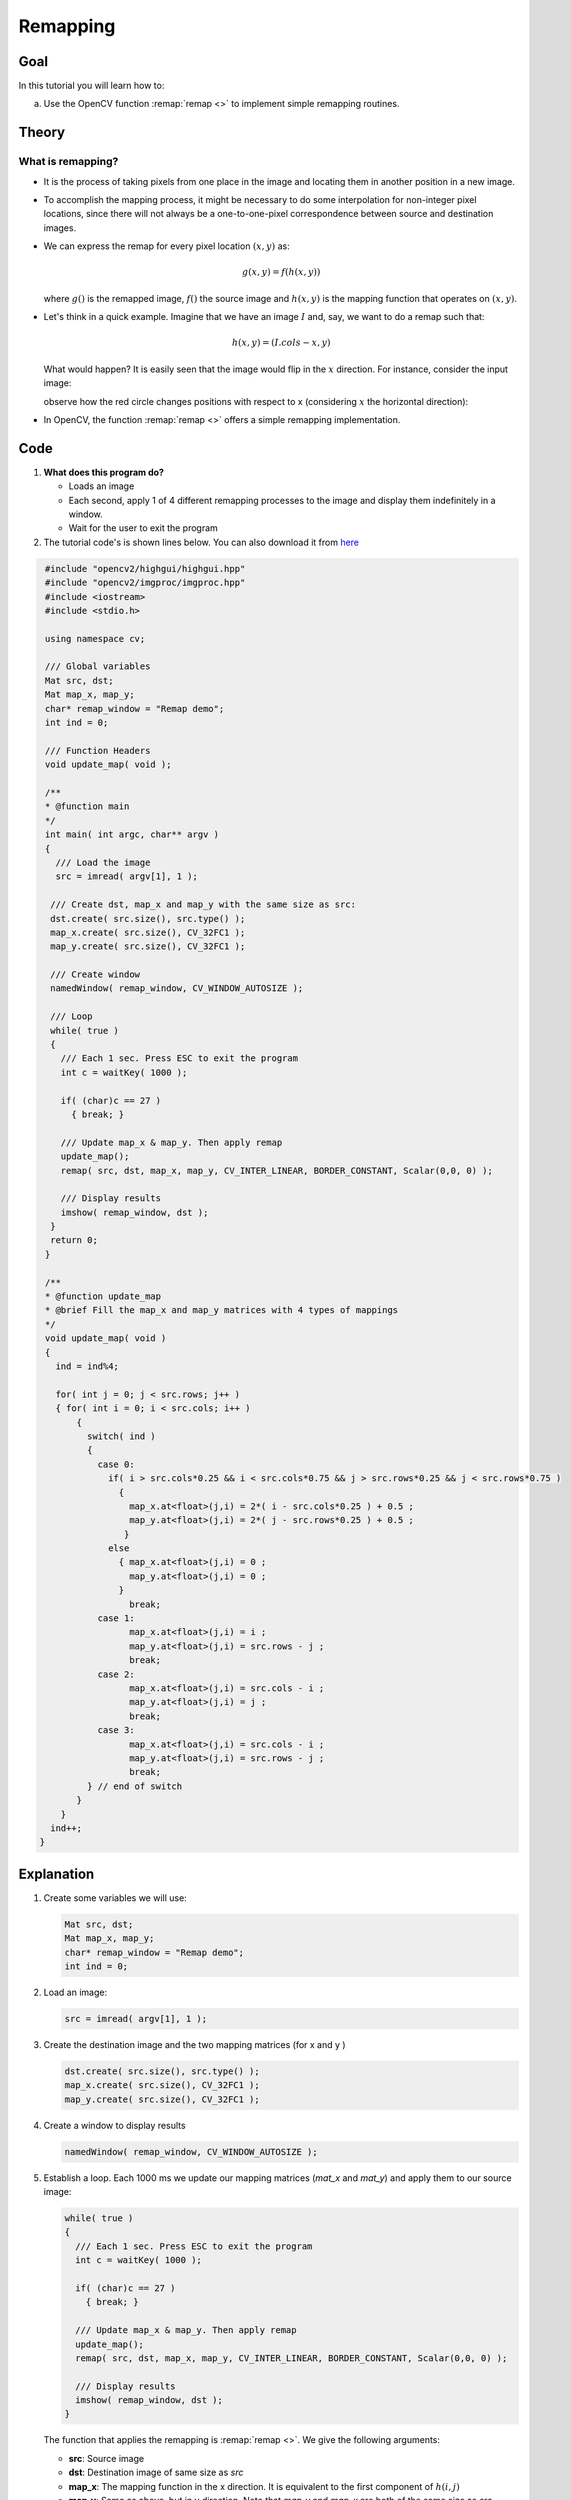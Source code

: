 .. _remap:

Remapping
*********

Goal
====

In this tutorial you will learn how to:

a. Use the OpenCV function :remap:`remap <>` to implement simple remapping routines.

Theory
======

What is remapping?
------------------

* It is the process of taking pixels from one place in the image and locating them in  another position in a new image. 

* To accomplish the mapping process, it might be necessary to do some interpolation for non-integer pixel locations, since there will not always be a one-to-one-pixel correspondence between source and destination images.

* We can express the remap for every pixel location :math:`(x,y)` as:

  .. math::
  
     g(x,y) = f ( h(x,y) )

  where :math:`g()` is the remapped image, :math:`f()` the source image and :math:`h(x,y)` is the mapping function that operates on :math:`(x,y)`.

* Let's think in a quick example. Imagine that we have an image :math:`I` and, say, we want to do  a remap such that:

  .. math::

     h(x,y) = (I.cols - x, y )

  What would happen? It is easily seen that the image would flip in the :math:`x` direction. For instance,  consider the input image: 

  .. image:: images/Remap_Tutorial_Theory_0.jpg
           :alt: Original test image
           :width: 120pt
           :align: center

  observe how the red circle changes positions with respect to x (considering :math:`x` the horizontal direction):

  .. image:: images/Remap_Tutorial_Theory_1.jpg
           :alt: Original test image
           :width: 120pt
           :align: center

* In OpenCV, the function :remap:`remap <>` offers a simple remapping implementation.

Code
====

#. **What does this program do?**
 
   * Loads an image
   * Each second, apply 1 of 4 different remapping processes to the image and display them indefinitely in a window.
   * Wait for the user to exit the program
 
#. The tutorial code's is shown lines below. You can also download it from `here <http://code.opencv.org/svn/opencv/trunk/opencv/samples/cpp/tutorial_code/ImgTrans/Remap_Demo.cpp>`_

.. code-block:: cpp

   #include "opencv2/highgui/highgui.hpp"
   #include "opencv2/imgproc/imgproc.hpp"
   #include <iostream>
   #include <stdio.h>

   using namespace cv;

   /// Global variables
   Mat src, dst;
   Mat map_x, map_y;
   char* remap_window = "Remap demo";
   int ind = 0;

   /// Function Headers
   void update_map( void );

   /**
   * @function main
   */
   int main( int argc, char** argv )
   {
     /// Load the image
     src = imread( argv[1], 1 );

    /// Create dst, map_x and map_y with the same size as src:
    dst.create( src.size(), src.type() );
    map_x.create( src.size(), CV_32FC1 );
    map_y.create( src.size(), CV_32FC1 );
  
    /// Create window
    namedWindow( remap_window, CV_WINDOW_AUTOSIZE );

    /// Loop
    while( true )
    {
      /// Each 1 sec. Press ESC to exit the program
      int c = waitKey( 1000 );

      if( (char)c == 27 )
        { break; }

      /// Update map_x & map_y. Then apply remap
      update_map();
      remap( src, dst, map_x, map_y, CV_INTER_LINEAR, BORDER_CONSTANT, Scalar(0,0, 0) ); 

      /// Display results
      imshow( remap_window, dst );
    }
    return 0;
   }

   /**
   * @function update_map
   * @brief Fill the map_x and map_y matrices with 4 types of mappings
   */
   void update_map( void )
   {
     ind = ind%4;

     for( int j = 0; j < src.rows; j++ )
     { for( int i = 0; i < src.cols; i++ )
 	 {
           switch( ind )
	   {   
	     case 0:
	       if( i > src.cols*0.25 && i < src.cols*0.75 && j > src.rows*0.25 && j < src.rows*0.75 )
                 {
	           map_x.at<float>(j,i) = 2*( i - src.cols*0.25 ) + 0.5 ;
	           map_y.at<float>(j,i) = 2*( j - src.rows*0.25 ) + 0.5 ;
	          }
	       else
		 { map_x.at<float>(j,i) = 0 ;
	           map_y.at<float>(j,i) = 0 ;
                 }
                   break;
	     case 1:
	           map_x.at<float>(j,i) = i ;
	           map_y.at<float>(j,i) = src.rows - j ;
		   break;
             case 2:
	           map_x.at<float>(j,i) = src.cols - i ;
	           map_y.at<float>(j,i) = j ;
		   break;
             case 3:
	           map_x.at<float>(j,i) = src.cols - i ;
	           map_y.at<float>(j,i) = src.rows - j ;
		   break;
           } // end of switch
	 }
      }
    ind++;
  }

Explanation
===========

#. Create some variables we will use:

   .. code-block:: cpp

      Mat src, dst;
      Mat map_x, map_y;
      char* remap_window = "Remap demo";
      int ind = 0;

#. Load an image:
   
   .. code-block:: cpp

      src = imread( argv[1], 1 );

#. Create the destination image and the two mapping matrices (for x and y )

   .. code-block:: cpp

      dst.create( src.size(), src.type() );
      map_x.create( src.size(), CV_32FC1 );
      map_y.create( src.size(), CV_32FC1 );
  
#. Create a window to  display results

   .. code-block:: cpp

      namedWindow( remap_window, CV_WINDOW_AUTOSIZE );

#. Establish a loop. Each 1000 ms we update our mapping matrices (*mat_x* and *mat_y*) and apply them to our source image:
   
   .. code-block:: cpp

      while( true )
      {
        /// Each 1 sec. Press ESC to exit the program
        int c = waitKey( 1000 );

        if( (char)c == 27 )
          { break; }

        /// Update map_x & map_y. Then apply remap
        update_map();
        remap( src, dst, map_x, map_y, CV_INTER_LINEAR, BORDER_CONSTANT, Scalar(0,0, 0) ); 

        /// Display results
        imshow( remap_window, dst );
      }

   The function that applies the remapping is :remap:`remap <>`. We give the following arguments:
 
   * **src**: Source image
   * **dst**: Destination image of same size as *src*
   * **map_x**: The mapping function in the x direction. It is equivalent to the first component of :math:`h(i,j)`
   * **map_y**: Same as above, but in y direction. Note that *map_y* and *map_x* are both of the same size as *src*
   * **CV_INTER_LINEAR**: The type of interpolation to use for non-integer pixels. This is by default. 
   * **BORDER_CONSTANT**: Default

   How do we update our mapping matrices *mat_x* and *mat_y*? Go on reading:

#. **Updating the mapping matrices:**  We are going to perform 4 different mappings:

   a. Reduce the picture to half its size and will display it in the middle:

      .. math::

         h(i,j) = ( 2*i - src.cols/2  + 0.5, 2*j - src.rows/2  + 0.5) 

      for all pairs :math:`(i,j)` such that: :math:`\dfrac{src.cols}{4}<i<\dfrac{3 \cdot src.cols}{4}`  and  :math:`\dfrac{src.rows}{4}<j<\dfrac{3 \cdot src.rows}{4}`		
 
   b. Turn the image upside down: :math:`h( i, j ) = (i, src.rows - j)`
       
   c. Reflect the image from left to right: :math:`h(i,j) = ( src.cols - i, j )`

   d. Combination of b and c: :math:`h(i,j) = ( src.cols - i, src.rows - j )`

  This is expressed in the following snippet. Here, *map_x* represents the first coordinate of *h(i,j)* and *map_y* the second coordinate.
  
  .. code-block:: cpp

     for( int j = 0; j < src.rows; j++ )
     { for( int i = 0; i < src.cols; i++ )
 	 {
           switch( ind )
	   {   
	     case 0:
	       if( i > src.cols*0.25 && i < src.cols*0.75 && j > src.rows*0.25 && j < src.rows*0.75 )
                 {
	           map_x.at<float>(j,i) = 2*( i - src.cols*0.25 ) + 0.5 ;
	           map_y.at<float>(j,i) = 2*( j - src.rows*0.25 ) + 0.5 ;
	          }
	       else
		 { map_x.at<float>(j,i) = 0 ;
	           map_y.at<float>(j,i) = 0 ;
                 }
                   break;
	     case 1:
	           map_x.at<float>(j,i) = i ;
	           map_y.at<float>(j,i) = src.rows - j ;
		   break;
             case 2:
	           map_x.at<float>(j,i) = src.cols - i ;
	           map_y.at<float>(j,i) = j ;
		   break;
             case 3:
	           map_x.at<float>(j,i) = src.cols - i ;
	           map_y.at<float>(j,i) = src.rows - j ;
		   break;
           } // end of switch
	 }
       }
      ind++;
     }


Result
======

#. After compiling the code above, you can execute it giving as argument an image path. For instance, by using the following image:

   .. image:: images/Remap_Tutorial_Original_Image.jpg
            :alt: Original test image
            :width: 250pt
            :align: center

#. This is the result of reducing it to half the size and centering it:

   .. image:: images/Remap_Tutorial_Result_0.jpg
            :alt: Result 0 for remapping
            :width: 250pt
            :align: center

#. Turning it upside down:
 
   .. image:: images/Remap_Tutorial_Result_1.jpg
            :alt: Result 0 for remapping
            :width: 250pt
            :align: center

#. Reflecting it in the x direction:

   .. image:: images/Remap_Tutorial_Result_2.jpg
            :alt: Result 0 for remapping
            :width: 250pt
            :align: center

#. Reflecting it in both directions:

.. image:: images/Remap_Tutorial_Result_3.jpg
         :alt: Result 0 for remapping
         :width: 250pt
         :align: center

